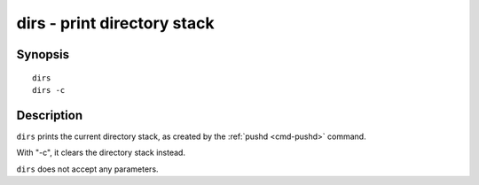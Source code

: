 .. _cmd-dirs:

dirs - print directory stack
============================

Synopsis
--------

::

    dirs
    dirs -c

Description
-----------

``dirs`` prints the current directory stack, as created by the :ref:`pushd <cmd-pushd>` command.

With "-c", it clears the directory stack instead.

``dirs`` does not accept any parameters.
